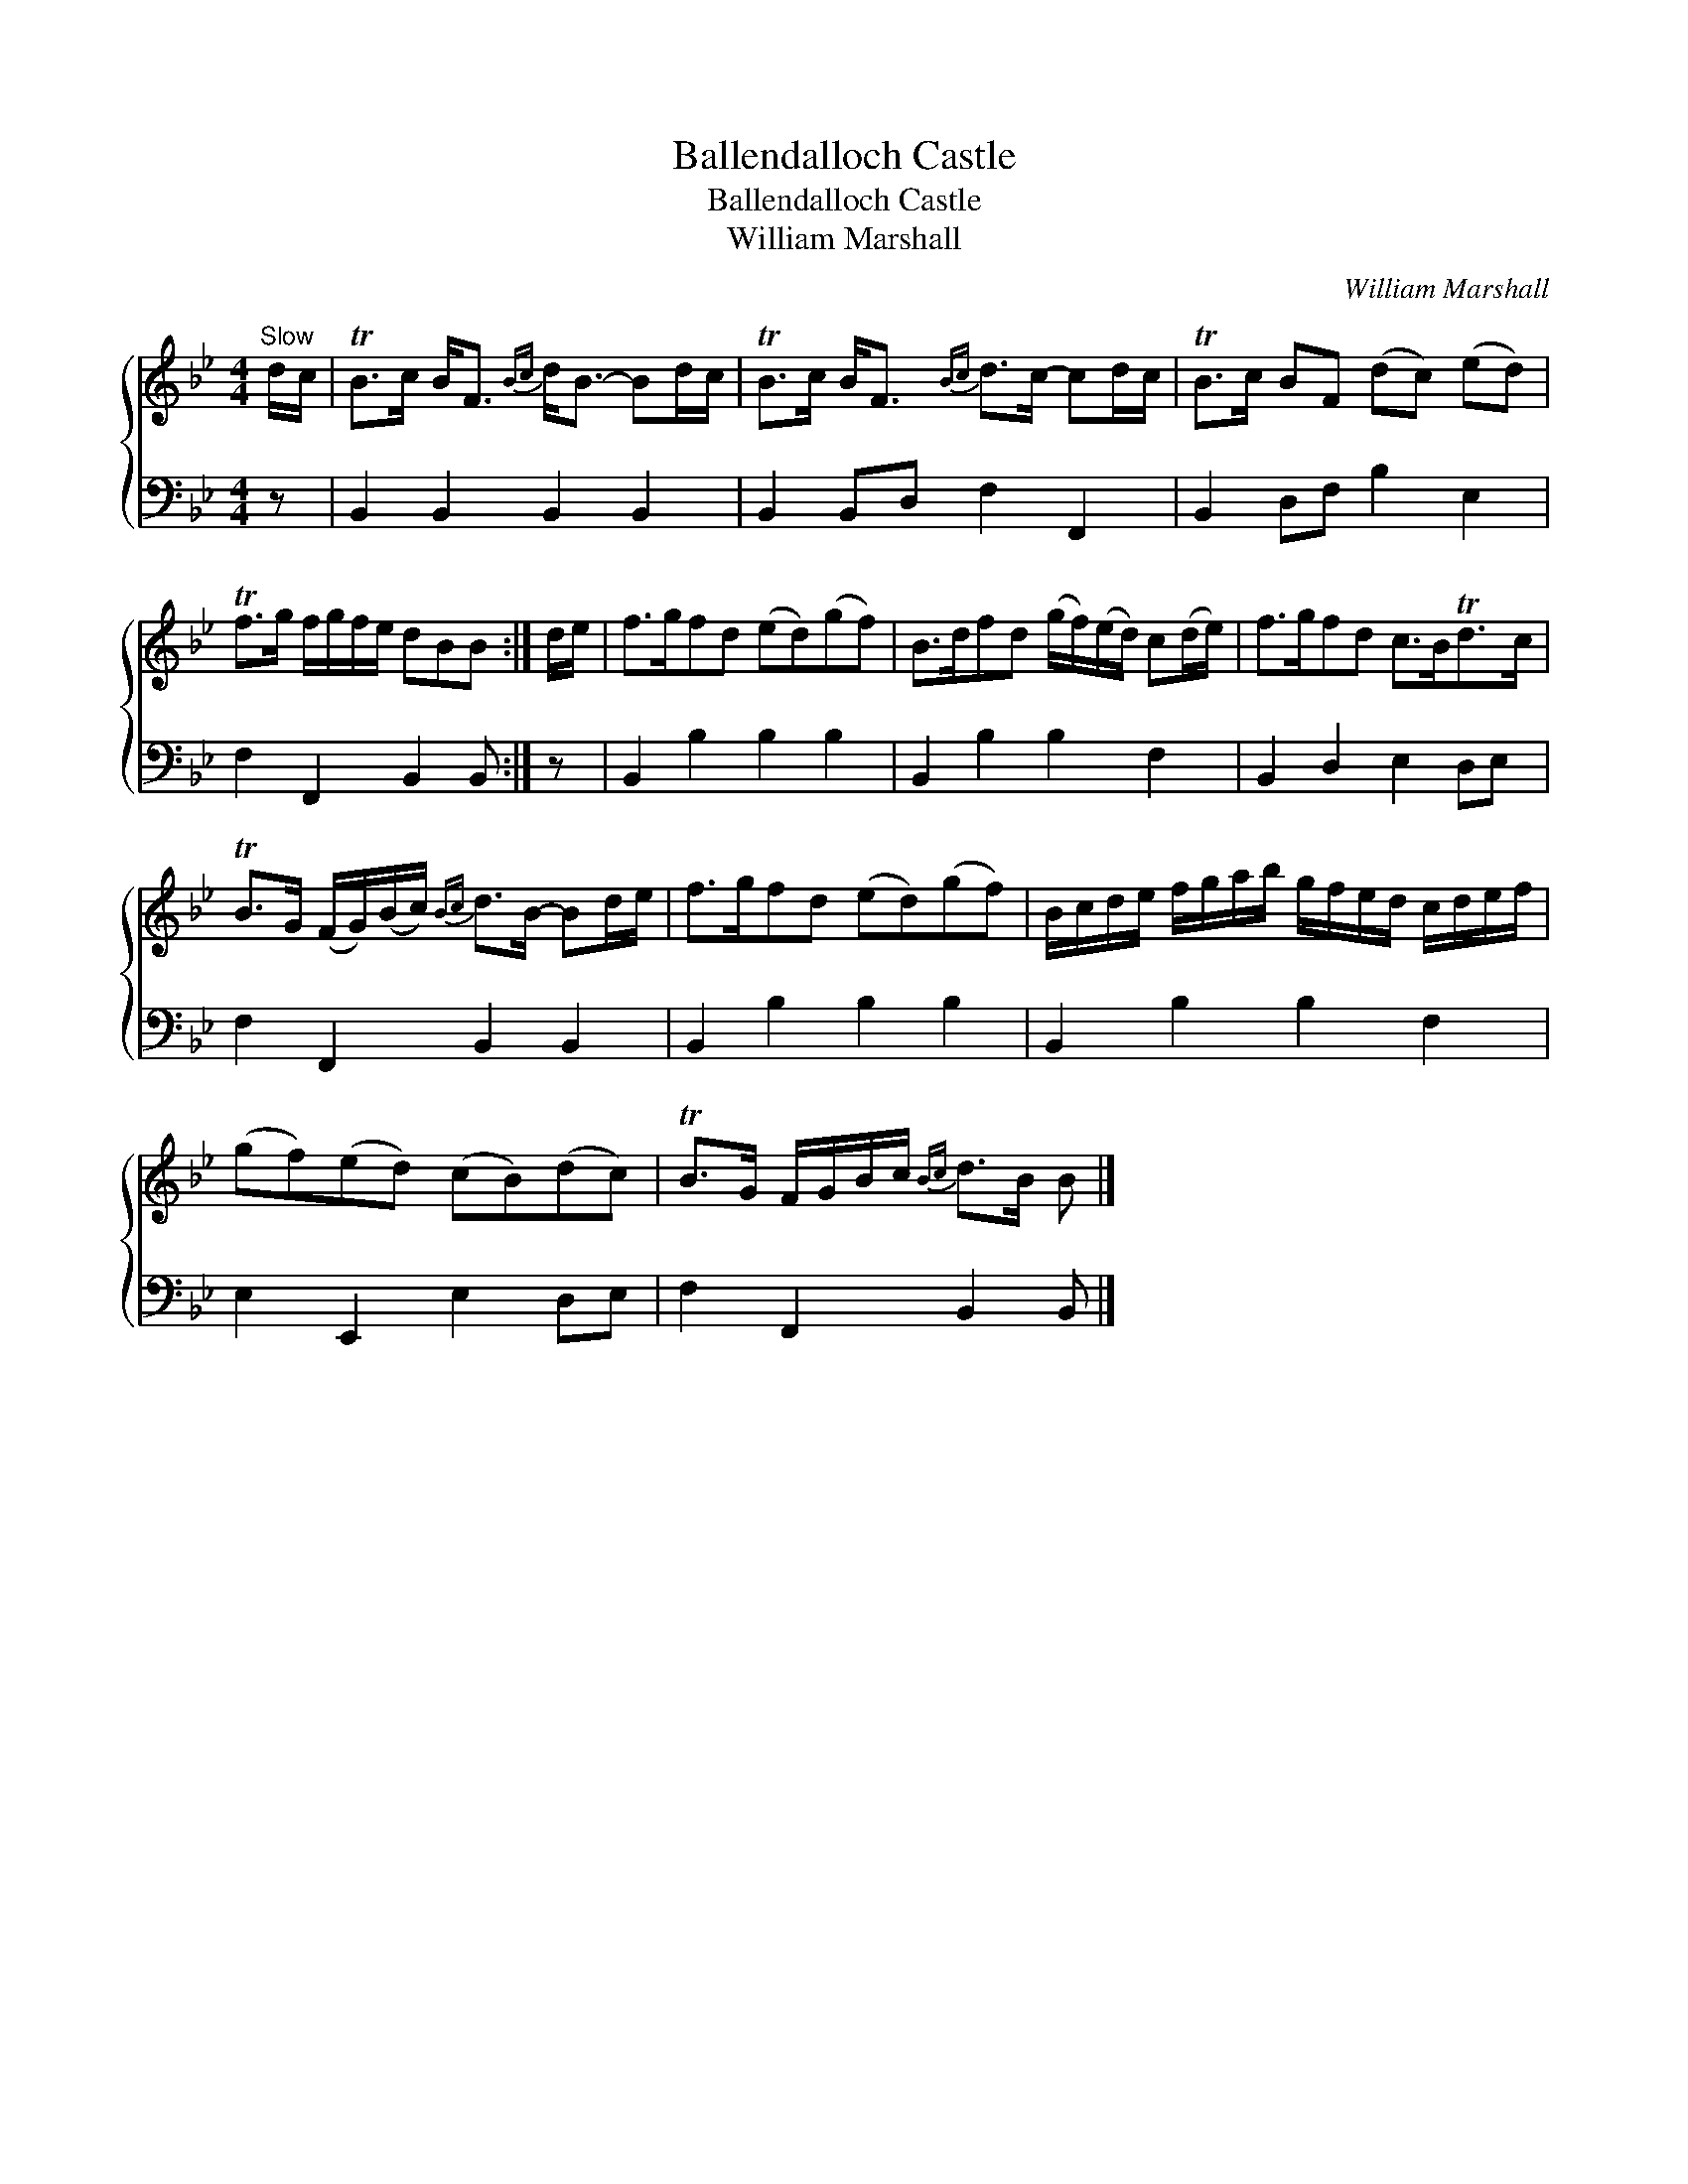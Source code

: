 X:1
T:Ballendalloch Castle
T:Ballendalloch Castle
T:William Marshall
C:William Marshall
%%score { 1 2 }
L:1/8
M:4/4
K:Bb
V:1 treble 
V:2 bass 
V:1
"^Slow" d/c/ | TB>c B<F{Bc} d<B- Bd/c/ | TB>c B<F{Bc} d>c- cd/c/ | TB>c BF (dc) (ed) | %4
 Tf>g f/g/f/e/ dBB :| d/e/ | f>gfd (ed)(gf) | B>dfd (g/f/)(e/d/) c(d/e/) | f>gfd c>BTd>c | %9
 TB>G (F/G/)(B/c/){Bc} d>B- Bd/e/ | f>gfd (ed)(gf) | B/c/d/e/ f/g/a/b/ g/f/e/d/ c/d/e/f/ | %12
 (gf)(ed) (cB)(dc) | TB>G F/G/B/c/{Bc} d>B B |] %14
V:2
 z | B,,2 B,,2 B,,2 B,,2 | B,,2 B,,D, F,2 F,,2 | B,,2 D,F, B,2 E,2 | F,2 F,,2 B,,2 B,, :| z | %6
 B,,2 B,2 B,2 B,2 | B,,2 B,2 B,2 F,2 | B,,2 D,2 E,2 D,E, | F,2 F,,2 B,,2 B,,2 | B,,2 B,2 B,2 B,2 | %11
 B,,2 B,2 B,2 F,2 | E,2 E,,2 E,2 D,E, | F,2 F,,2 B,,2 B,, |] %14

